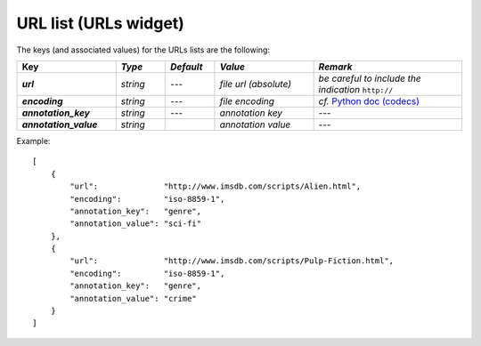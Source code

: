 URL list (URLs widget)
======================

The keys (and associated values) for the URLs lists are the following:

.. csv-table::
    :header: "Key", *Type*, *Default*, *Value*, *Remark*
    :stub-columns: 1
    :widths: 2 1 1 2 3
   
    *url*,  *string*,  ---, *file url (absolute)*, *be careful to include the indication* ``http://``
    *encoding*, *string*, ---, *file encoding*, *cf.* `Python doc (codecs) <http://docs.python.org/2/library/codecs.html#standard-encodings>`_
    *annotation_key*, *string*, ---, *annotation key*, ---
    *annotation_value*, *string*, "", *annotation value*, ---
 
Example::

    [
        {
            "url":              "http://www.imsdb.com/scripts/Alien.html",
            "encoding":         "iso-8859-1",
            "annotation_key":   "genre",
            "annotation_value": "sci-fi"
        },
        {
            "url":              "http://www.imsdb.com/scripts/Pulp-Fiction.html",
            "encoding":         "iso-8859-1",
            "annotation_key":   "genre",
            "annotation_value": "crime"
        }
    ]
